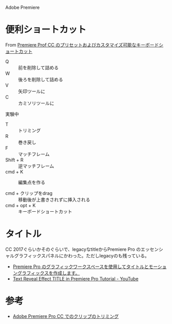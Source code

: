 Adobe Premiere

* 便利ショートカット
From [[https://helpx.adobe.com/jp/premiere-pro/using/default-keyboard-shortcuts-cc.html][Premiere Prof CC のプリセットおよびカスタマイズ可能なキーボードショートカット]]

- Q :: 前を削除して詰める
- W :: 後ろを削除して詰める
- V :: 矢印ツールに
- C :: カミソリツールに

実験中
- T :: トリミング
- R :: 巻き戻し
- F :: マッチフレーム
- Shift + R :: 逆マッチフレーム
- cmd + K :: 編集点を作る

- cmd + クリップをdrag :: 移動後が上書きされずに挿入される
- cmd + opt + K :: キーボードショートカット

* タイトル
CC 2017ぐらいかそのぐらいで、legacyなtitleからPremiere Pro のエッセンシャルグラフィックスパネルにかわった。ただしlegacyのも残っている。

- [[https://helpx.adobe.com/jp/premiere-pro/using/essential-graphics-panel.html][Premiere Pro のグラフィックワークスペースを使用してタイトルとモーショングラフィックスを作成します。]]
- [[https://www.youtube.com/watch?v=GJ9VNJ61F84][Text Reveal Effect TITLE in Premiere Pro Tutorial - YouTube]]

* 参考
- [[https://helpx.adobe.com/jp/premiere-pro/using/trimming-clips1.html][Adobe Premiere Pro CC でのクリップのトリミング]]
